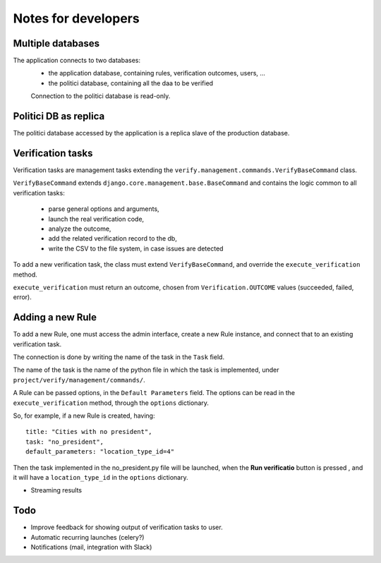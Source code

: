 Notes for developers
====================

Multiple databases
------------------

The application connects to two databases:
 - the application database, containing rules, verification outcomes, users, ...
 - the politici database, containing all the daa to be verified

 Connection to the politici database is read-only.

Politici DB as replica
----------------------
The politici database accessed by the application is a replica slave of the production database.

Verification tasks
------------------

Verification tasks are management tasks extending the
``verify.management.commands.VerifyBaseCommand`` class.

``VerifyBaseCommand`` extends ``django.core.management.base.BaseCommand``
and contains the logic common to all verification tasks:
 - parse general options and arguments,
 - launch the real verification code,
 - analyze the outcome,
 - add the related verification record to the db,
 - write the CSV to the file system, in case issues are detected

To add a new verification task, the class must extend ``VerifyBaseCommand``,
and override the ``execute_verification`` method.

``execute_verification`` must return an outcome, chosen from ``Verification.OUTCOME``
values (succeeded, failed, error).


Adding a new Rule
-----------------

To add a new Rule, one must access the admin interface, create a new Rule instance,
and connect that to an existing verification task.

The connection is done by writing the name of the task in the ``Task`` field.

The name of the task is the name of the python file in which the task is
implemented, under ``project/verify/management/commands/``.

A Rule can be passed options, in the ``Default Parameters`` field.
The options can be read in the ``execute_verification`` method, through the ``options`` dictionary.

So, for example, if a new Rule is created, having::

    title: "Cities with no president",
    task: "no_president",
    default_parameters: "location_type_id=4"

Then the task implemented in the no_president.py file will be launched, when
the **Run verificatio** button is pressed , and it will have a ``location_type_id``
in the ``options`` dictionary.


- Streaming results

Todo
----

- Improve feedback for showing output of verification tasks to user.
- Automatic recurring launches (celery?)
- Notifications (mail, integration with Slack)
